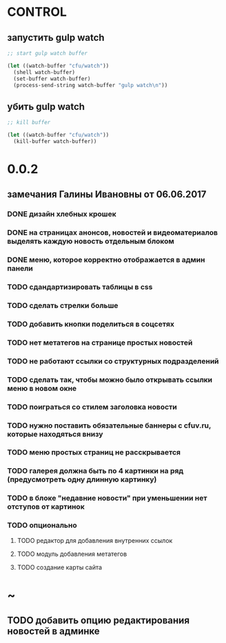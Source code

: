 * CONTROL
** запустить gulp watch
#+BEGIN_SRC emacs-lisp :tangle yes :result value
  ;; start gulp watch buffer

  (let ((watch-buffer "cfu/watch"))
    (shell watch-buffer)
    (set-buffer watch-buffer)
    (process-send-string watch-buffer "gulp watch\n"))
#+END_SRC

#+RESULTS:

** убить gulp watch

#+begin_src emacs-lisp :tangle yes :result value
  ;; kill buffer

  (let ((watch-buffer "cfu/watch"))
    (kill-buffer watch-buffer))
#+end_src

* 0.0.2
** замечания Галины Ивановны от 06.06.2017
*** DONE дизайн хлебных крошек
*** DONE на страницах анонсов, новостей и видеоматериалов выделять каждую новость отдельным блоком
*** DONE меню, которое корректно отображается в админ панели
*** TODO сдандартизировать таблицы в css
*** TODO сделать стрелки больше
*** TODO добавить кнопки поделиться в соцсетях
*** TODO нет метатегов на странице простых новостей
*** TODO не работают ссылки со структурных подразделений
*** TODO сделать так, чтобы можно было открывать ссылки меню в новом окне
*** TODO поиграться со стилем заголовка новости
*** TODO нужно поставить обязательные баннеры с cfuv.ru, которые находяться внизу
*** TODO меню простых страниц не расскрывается
*** TODO галерея должна быть по 4 картинки на ряд (предусмотреть одну длинную картинку)
*** TODO в блоке "недавние новости" при уменьшении нет отступов от картинок
*** TODO опционально
**** TODO редактор для добавления внутренних ссылок
**** TODO модуль добавления метатегов
**** TODO создание карты сайта
* ~
** TODO добавить опцию редактирования новостей в админке
